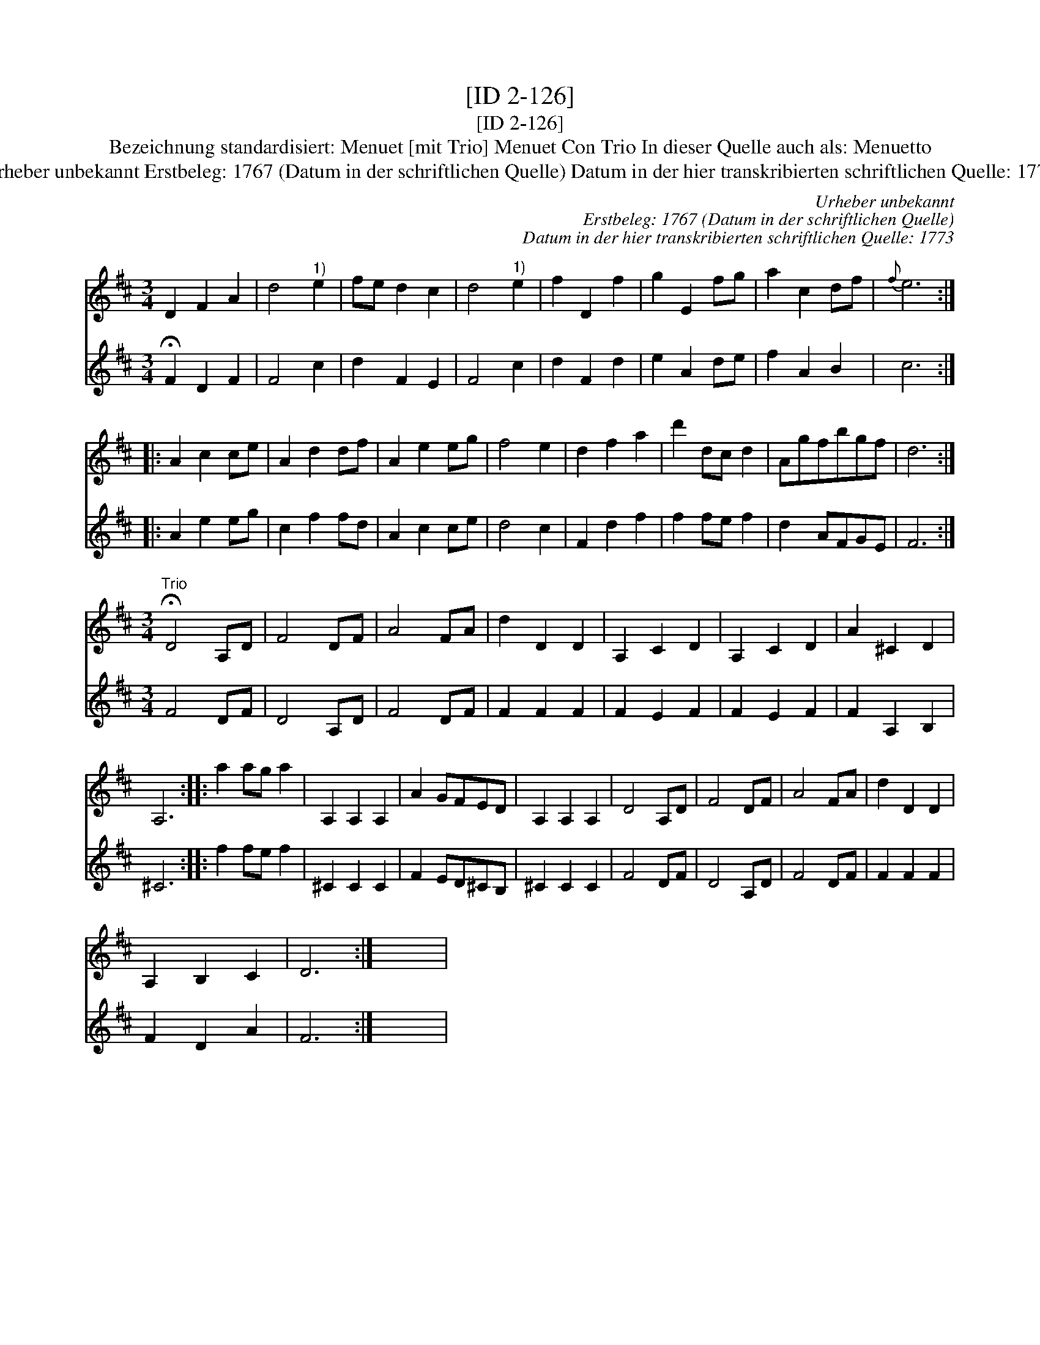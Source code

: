 X:1
T:[ID 2-126]
T:[ID 2-126]
T:Bezeichnung standardisiert: Menuet [mit Trio] Menuet Con Trio In dieser Quelle auch als: Menuetto
T:Urheber unbekannt Erstbeleg: 1767 (Datum in der schriftlichen Quelle) Datum in der hier transkribierten schriftlichen Quelle: 1773
C:Urheber unbekannt
C:Erstbeleg: 1767 (Datum in der schriftlichen Quelle)
C:Datum in der hier transkribierten schriftlichen Quelle: 1773
%%score 1 2
L:1/8
M:3/4
K:D
V:1 treble 
V:2 treble 
V:1
 D2 F2 A2 | d4"^1)" e2 | fe d2 c2 | d4"^1)" e2 | f2 D2 f2 | g2 E2 fg | a2 c2 df |{f} e6 :: %8
 A2 c2 ce | A2 d2 df | A2 e2 eg | f4 e2 | d2 f2 a2 | d'2 dc d2 | Agfbgf | d6 :| %16
[M:3/4]"^Trio" !fermata!D4 A,D | F4 DF | A4 FA | d2 D2 D2 | A,2 C2 D2 | A,2 C2 D2 | A2 ^C2 D2 | %23
 A,6 :: a2 ag a2 | A,2 A,2 A,2 | A2 GFED | A,2 A,2 A,2 | D4 A,D | F4 DF | A4 FA | d2 D2 D2 | %32
 A,2 B,2 C2 | D6 :| x6 | %35
V:2
 !fermata!F2 D2 F2 | F4 c2 | d2 F2 E2 | F4 c2 | d2 F2 d2 | e2 A2 de | f2 A2 B2 | c6 :: A2 e2 eg | %9
 c2 f2 fd | A2 c2 ce | d4 c2 | F2 d2 f2 | f2 fe f2 | d2 AFGE | F6 :|[M:3/4] F4 DF | D4 A,D | %18
 F4 DF | F2 F2 F2 | F2 E2 F2 | F2 E2 F2 | F2 A,2 B,2 | ^C6 :: f2 fe f2 | ^C2 C2 C2 | F2 ED^CB, | %27
 ^C2 C2 C2 | F4 DF | D4 A,D | F4 DF | F2 F2 F2 | F2 D2 A2 | F6 :| x6 | %35

